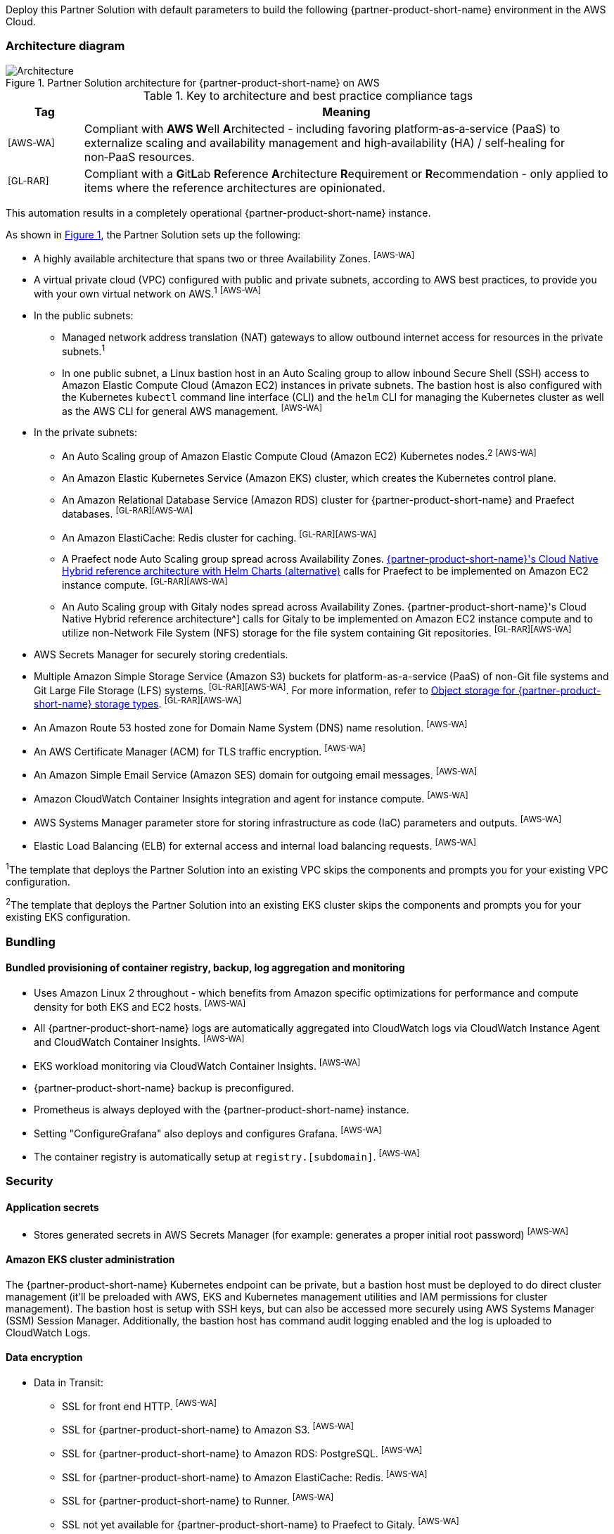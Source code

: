 :xrefstyle: short

Deploy this Partner Solution with default parameters to build the following {partner-product-short-name} environment in the AWS Cloud.

// Replace this example diagram with your own. Follow our wiki guidelines: https://w.amazon.com/bin/view/AWS_Quick_Starts/Process_for_PSAs/#HPrepareyourarchitecturediagram. Upload your source PowerPoint file to the GitHub {deployment name}/docs/images/ directory in its repository.

=== Architecture diagram

:xrefstyle: short
[#architecture1]
.Partner Solution architecture for {partner-product-short-name} on AWS
image::../docs/deployment_guide/images/architecture_diagram.png[Architecture]

.Key to architecture and best practice compliance tags
[cols="^1,7"]
|===
|Tag|Meaning

|^[AWS-WA]^|Compliant with **AWS W**ell **A**rchitected - including favoring platform&#8209;as&#8209;a&#8209;service (PaaS) to externalize scaling and availability management and high&#8209;availability (HA) / self&#8209;healing for non&#8209;PaaS resources.
|^[GL-RAR]^|Compliant with a **G**it**L**ab **R**eference **A**rchitecture **R**equirement or **R**ecommendation - only applied to items where the reference architectures are opinionated.
|===

This automation results in a completely operational {partner-product-short-name} instance.

As shown in <<architecture1>>, the Partner Solution sets up the following:

* A highly available architecture that spans two or three Availability Zones. ^[AWS-WA]^
* A virtual private cloud (VPC) configured with public and private subnets, according to AWS best practices, to provide you with your own virtual network on AWS.^1^ ^[AWS-WA]^
* In the public subnets:
** Managed network address translation (NAT) gateways to allow outbound internet access for resources in the private subnets.^1^
** In one public subnet, a Linux bastion host in an Auto Scaling group to allow inbound Secure Shell (SSH) access to Amazon Elastic Compute Cloud (Amazon EC2) instances in private subnets. The bastion host is also configured with the Kubernetes `kubectl` command line interface (CLI) and the `helm` CLI for managing the Kubernetes cluster as well as the AWS CLI for general AWS management. ^[AWS-WA]^
* In the private subnets:
** An Auto Scaling group of Amazon Elastic Compute Cloud (Amazon EC2) Kubernetes nodes.^2^ ^[AWS-WA]^
** An Amazon Elastic Kubernetes Service (Amazon EKS) cluster, which creates the Kubernetes control plane.
** An Amazon Relational Database Service (Amazon RDS) cluster for {partner-product-short-name} and Praefect databases. ^[GL-RAR][AWS-WA]^
** An Amazon ElastiCache: Redis cluster for caching. ^[GL-RAR][AWS-WA]^
** A Praefect node Auto Scaling group spread across Availability Zones. https://docs.gitlab.com/ee/administration/reference_architectures/10k_users.html#cloud-native-hybrid-reference-architecture-with-helm-charts-alternative[{partner-product-short-name}'s Cloud Native Hybrid reference architecture with Helm Charts (alternative)^] calls for Praefect to be implemented on Amazon EC2 instance compute. ^[GL-RAR][AWS-WA]^
** An Auto Scaling group with Gitaly nodes spread across Availability Zones. {partner-product-short-name}'s Cloud Native Hybrid reference architecture^] calls for Gitaly to be implemented on Amazon EC2 instance compute and to utilize non-Network File System (NFS) storage for the file system containing Git repositories. ^[GL-RAR][AWS-WA]^
* AWS Secrets Manager for securely storing credentials.
* Multiple Amazon Simple Storage Service (Amazon S3) buckets for platform-as-a-service (PaaS) of non-Git file systems and Git Large File Storage (LFS) systems. ^[GL-RAR][AWS-WA]^. For more information, refer to <<Object storage for {partner-product-short-name} storage types>>. ^[GL-RAR][AWS-WA]^
* An Amazon Route 53 hosted zone for Domain Name System (DNS) name resolution. ^[AWS-WA]^
* An AWS Certificate Manager (ACM) for TLS traffic encryption. ^[AWS-WA]^
* An Amazon Simple Email Service (Amazon SES) domain for outgoing email messages. ^[AWS-WA]^
* Amazon CloudWatch Container Insights integration and agent for instance compute. ^[AWS-WA]^
* AWS Systems Manager parameter store for storing infrastructure as code (IaC) parameters and outputs. ^[AWS-WA]^
* Elastic Load Balancing (ELB) for external access and internal load balancing requests. ^[AWS-WA]^

[.small]#^1^The template that deploys the Partner Solution into an existing VPC skips the components and prompts you for your existing VPC configuration.#

[.small]#^2^The template that deploys the Partner Solution into an existing EKS cluster skips the components and prompts you for your existing EKS configuration.#

=== Bundling

==== Bundled provisioning of container registry, backup, log aggregation and monitoring

- Uses Amazon Linux 2 throughout - which benefits from Amazon specific optimizations for performance and compute density for both EKS and EC2 hosts. ^[AWS-WA]^
- All {partner-product-short-name} logs are automatically aggregated into CloudWatch logs via CloudWatch Instance Agent and CloudWatch Container Insights. ^[AWS-WA]^
- EKS workload monitoring via CloudWatch Container Insights. ^[AWS-WA]^
- {partner-product-short-name} backup is preconfigured.
- Prometheus is always deployed with the {partner-product-short-name} instance.
- Setting "ConfigureGrafana" also deploys and configures Grafana. ^[AWS-WA]^
- The container registry is automatically setup at `registry.[subdomain]`. ^[AWS-WA]^

=== Security

==== Application secrets

** Stores generated secrets in AWS Secrets Manager (for example: generates a proper initial root password) ^[AWS-WA]^

==== Amazon EKS cluster administration

The {partner-product-short-name} Kubernetes endpoint can be private, but a bastion host must be deployed to do direct cluster management (it'll be preloaded with AWS, EKS and Kubernetes management utilities and IAM permissions for cluster management). The bastion host is setup with SSH keys, but can also be accessed more securely using AWS Systems Manager (SSM) Session Manager. Additionally, the bastion host has command audit logging enabled and the log is uploaded to CloudWatch Logs.

==== Data encryption

* Data in Transit:
** SSL for front end HTTP. ^[AWS-WA]^
** SSL for {partner-product-short-name} to Amazon S3. ^[AWS-WA]^
** SSL for {partner-product-short-name} to Amazon RDS: PostgreSQL. ^[AWS-WA]^
** SSL for {partner-product-short-name} to Amazon ElastiCache: Redis. ^[AWS-WA]^
** SSL for {partner-product-short-name} to Runner. ^[AWS-WA]^
** SSL not yet available for {partner-product-short-name} to Praefect to Gitaly. ^[AWS-WA]^
* Data at rest (AWS managed keys):
** Amazon S3 Server&#8209;Side encryption. ^[AWS-WA]^
** Amazon RDS: PostgreSQL encryption. ^[AWS-WA]^
** Amazon ElastiCache: Redis encryption. ^[AWS-WA]^
** Amazon Elastic Block Store (Amazon EBS) encryption. ^[AWS-WA]^

=== Database

The {partner-product-short-name} Partner Solution deploys a highly available (HA) PostgreSQL database cluster using the https://aws.amazon.com/quickstart/architecture/aurora-postgresql/[Amazon Aurora PostgreSQL Quick Start^].

You may want to adjust database instance size using *DBInstanceClass* parameter, depending on the projected size of your {partner-product-short-name} deployment.

These two databases are deployed to the same cluster:

* {partner-product-short-name} database
* Praefect tracking database - requires a separate tracking database as described in the https://docs.gitlab.com/ee/administration/gitaly/praefect.html[Gitaly Cluster documentation^]. 

For more information about the external database configuration, refer to https://docs.gitlab.com/charts/advanced/external-db/[Configure the {partner-product-short-name} Chart with an External Database^].

=== Storage

==== Git repository storage

* Amazon EBS volumes on Gitaly cluster instances. ^[GL-RAR]^

==== Object storage for {partner-product-short-name} storage types

The {partner-product-short-name} Partner Solution creates Amazon S3 buckets for the following use cases:

* Artifacts
* https://git-lfs.github.com/[Git large file storage (git-lfs)]
* Uploads
* Packages
* Terraform
* Pseudonymizer
* Registry
* Backup
* Backup temp

You can apply S3 policies to these buckets for managing retention, storage tier, and replication.

The contents of each bucket is encrypted by default with Amazon S3 server&#8209;side encryption (SSE-S3). The name of each bucket is auto&#8209;generated and exported as SSM parameters (see the <<Exports>> section).

For more information about external object storage, refer to https://docs.gitlab.com/charts/advanced/external-object-storage/[Configure the {partner-product-short-name} Chart with an External Object Storage^].

=== Backups

==== Scheduling backups

The backup schedule is controlled by a cron expression and the default value is `pass:[0 1 * * * *]` (daily at 1am). You can set a different schedule using the *BackupSchedule* parameter.

==== Content of the backups

Backups include {partner-product-short-name} database snapshots and the contents of {partner-product-short-name} projects, such as Git repositories and wiki pages. Backups do *not* include the contents of Amazon S3 buckets (see object storage for a list of buckets). This is because:

* Contents of these buckets may be very large (pipeline artifacts or Docker images) and that may affect stability and performance of the backup jobs.
* Amazon S3 is a https://aws.amazon.com/s3/faqs/#Durability_.26_Data_Protection[durable storage^] option.
* Amazon S3 storage policies also enable out of region replication and management of storage class migration to control costs for older data.

You can create complete backup using backup-utility as described in https://docs.gitlab.com/charts/backup-restore/[Backup and Restore a {partner-product-short-name} instance^].

==== Backup/restore resources

NOTE: The disk volume required for backups is about *2x larger than backup tarball itself* because all resources have to be downloaded first and packaged to a tarball file, which is also stored locally. Consider the size of your {partner-product-short-name} database and projects (mainly Git repositories) to set the size of the underlying EBS volumes appropriately using *BackupVolumeSize* parameter.

In testing, the average size of backups for the default configuration were 20GB, and it took about 30 minutes to create and upload to the Amazon S3 bucket.

For large {partner-product-short-name} deployments, you can also adjust the CPU and memory requirements for backup and restore pods using *BackupCpu* and *BackupMemory* parameters.

For more information about backups, refer to https://docs.gitlab.com/charts/backup-restore/[Backup and Restore a {partner-product-short-name} Instance^].

=== Telemetry and monitoring

==== Amazon CloudWatch Container Insights

The {partner-product-short-name} Partner Solution integrates the Amazon EKS cluster with https://docs.aws.amazon.com/AmazonCloudWatch/latest/monitoring/ContainerInsights.html[Amazon CloudWatch Container Insights^] to collect, aggregate, and summarize metrics & logs if *ConfigureContainerInsights* parameter is set to `Yes`.

You can access these logs and metrics from the Amazon CloudWatch console, as shown in <<cloudwatch-container-insights>>:

:xrefstyle: short
[#cloudwatch-container-insights]
.Amazon CloudWatch container insights
image::../docs/deployment_guide/images/cloudwatch-container-insights.png[Amazon CloudWatch Container Insights]

==== Prometheus metrics

{partner-product-short-name} exposes Prometheus metrics under `/-/metrics` of the {partner-product-short-name} Ingress, as shown in <<grafana>>. Optionally, you can also enable a Grafana integration by setting the *ConfigureGrafana* parameter to `Yes`.

:xrefstyle: short
[#grafana]
.Grafana
image::../docs/deployment_guide/images/grafana.png[Grafana]

For more information about the Grafana integration, refer to https://docs.gitlab.com/charts/charts/globals.html#configure-grafana-integration[Configure Grafana Integration^].

==== Amazon EKS console

Use the Amazon EKS Console for a single place to see the status of your Kubernetes clusters, applications, and associated cloud resources, as shown in <<aws-eks-console>>.

See the prerequisites for Amazon EKS Console access configuration in https://docs.aws.amazon.com/eks/latest/userguide/view-workloads.html[View Kubernetes Resources^].

:xrefstyle: short
[#aws-eks-console]
.AWS EKS Console
image::../docs/deployment_guide/images/aws-eks-console.png[AWS EKS Console]

=== Exports

After successful {partner-product-short-name} deployment, the following AWS Systems Manager (SSM) Parameter Store parameters and AWS Secrets Manager secrets are exposed:

[#ssm1]
.AWS Systems Manager (SSM) Parameter Store parameters
[cols="3,1,2"]
|===
|Name | Type | Description

|/quickstart/gitlab/`{env-name}`/infra/domain-name
|SSM
|{partner-product-short-name} domain name

|/quickstart/gitlab/`{env-name}`/infra/hosted-zone-id
|SSM
|{partner-product-short-name} Route53 hosted zone ID

|/quickstart/gitlab/`{env-name}`/infra/hosted-zone-name
|SSM
|{partner-product-short-name} Route53 hosted zone name

|/quickstart/gitlab/`{env-name}`/cluster/name
|SSM
|EKS cluster name

|/quickstart/gitlab/`{env-name}`/storage/buckets/artifacts
|SSM
|S3 Artifacts bucket name

|/quickstart/gitlab/`{env-name}`/storage/buckets/backup
|SSM
|S3 Backup bucket name

|/quickstart/gitlab/`{env-name}`/storage/buckets/backup-tmp
|SSM
|S3 Backup Temp bucket name

|/quickstart/gitlab/`{env-name}`/storage/buckets/lfs
|SSM
|S3 LFS bucket name

|/quickstart/gitlab/`{env-name}`/storage/buckets/packages
|SSM
|S3 Packages bucket name

|/quickstart/gitlab/`{env-name}`/storage/buckets/pseudonymizer
|SSM
|S3 Pseudonymizer bucket name

|/quickstart/gitlab/`{env-name}`/storage/buckets/registry
|SSM
|S3 Registry bucket name

|/quickstart/gitlab/`{env-name}`/storage/buckets/terraform
|SSM
|S3 Terraform bucket name

|/quickstart/gitlab/`{env-name}`/storage/buckets/uploads
|SSM
|S3 Uploads bucket name

|===

[#secrets1]
.AWS Secrets Manager secrets
[cols="3,1,2"]
|===
|Name | Type | Description

|/quickstart/gitlab/`{env-name}`/infra/smtp-credentials
|Secret
|SMTP server credentials

|/quickstart/gitlab/`{env-name}`/storage/credentials
|Secret
|S3 object storage access credentials

|/quickstart/gitlab/`{env-name}`/secrets/rails
|Secret
|{partner-product-short-name} Rails secret

|/quickstart/gitlab/`{env-name}`/secrets/initial-root-password
|Secret
|{partner-product-short-name} initial root password

|===
